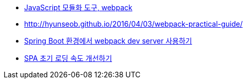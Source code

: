 * http://d2.naver.com/helloworld/0239818[JavaScript 모듈화 도구, webpack]
* http://hyunseob.github.io/2016/04/03/webpack-practical-guide/
* http://haviyj.tistory.com/25[Spring Boot 환경에서 webpack dev server 사용하기]
* https://medium.com/little-big-programming/spa-%EC%B4%88%EA%B8%B0-%EB%A1%9C%EB%94%A9-%EC%86%8D%EB%8F%84-%EA%B0%9C%EC%84%A0%ED%95%98%EA%B8%B0-9db137d25566#.rg8hohpta[SPA 초기 로딩 속도 개선하기]
